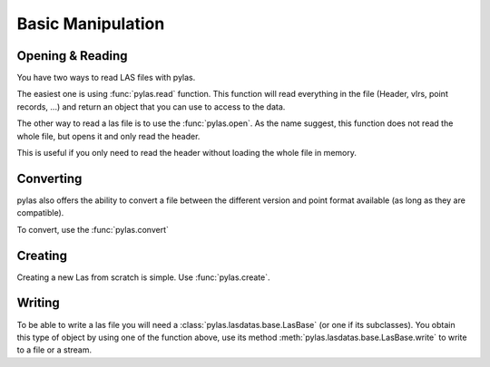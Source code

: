 ==================
Basic Manipulation
==================


Opening & Reading
=================
You have two ways to read LAS files with pylas.

The easiest one is using :func:`pylas.read` function.
This function will read everything in the file (Header, vlrs, point records, ...) and return an object
that you can use to access to the data.


The other way to read a las file is to use the :func:`pylas.open`.
As the name suggest, this function does not read the whole file, but opens it and only read the header.

This is useful if you only need to read the header without loading the whole file in memory.



Converting
==========

pylas also offers the ability to convert a file between the different version and point format available
(as long as they are compatible).

To convert, use the :func:`pylas.convert`

Creating
========

Creating a new Las from scratch is simple.
Use :func:`pylas.create`.


Writing
=======

To be able to write a las file you will need a :class:`pylas.lasdatas.base.LasBase` (or one if its subclasses).
You obtain this type of object by using one of the function above,
use its method :meth:`pylas.lasdatas.base.LasBase.write` to write to a file or a stream.


